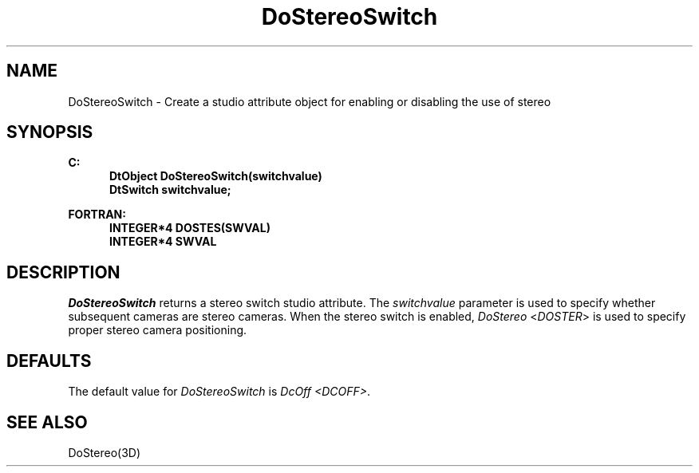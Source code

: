 .\"#ident "%W% %G%"
.\"
.\" # Copyright (C) 1994 Kubota Graphics Corp.
.\" # 
.\" # Permission to use, copy, modify, and distribute this material for
.\" # any purpose and without fee is hereby granted, provided that the
.\" # above copyright notice and this permission notice appear in all
.\" # copies, and that the name of Kubota Graphics not be used in
.\" # advertising or publicity pertaining to this material.  Kubota
.\" # Graphics Corporation MAKES NO REPRESENTATIONS ABOUT THE ACCURACY
.\" # OR SUITABILITY OF THIS MATERIAL FOR ANY PURPOSE.  IT IS PROVIDED
.\" # "AS IS", WITHOUT ANY EXPRESS OR IMPLIED WARRANTIES, INCLUDING THE
.\" # IMPLIED WARRANTIES OF MERCHANTABILITY AND FITNESS FOR A PARTICULAR
.\" # PURPOSE AND KUBOTA GRAPHICS CORPORATION DISCLAIMS ALL WARRANTIES,
.\" # EXPRESS OR IMPLIED.
.\"
.TH DoStereoSwitch 3D "Dore"
.SH NAME
DoStereoSwitch \- Create a studio attribute object for enabling or disabling the use of stereo 
.SH SYNOPSIS
.nf
.ft 3
C:
.in  +.5i
DtObject DoStereoSwitch(switchvalue)
DtSwitch switchvalue;
.in  -.5i
.sp
FORTRAN:
.in  +.5i
INTEGER*4 DOSTES(SWVAL)
INTEGER*4 SWVAL
.fi 
.SH DESCRIPTION
.IX DOSTES
.IX DoStereoSwitch
.PP
\f2DoStereoSwitch\fP returns a stereo switch studio attribute.
The \f2switchvalue\fP parameter is used to specify whether 
subsequent cameras are stereo cameras.  When the stereo switch is enabled,
\f2DoStereo\fP <\f2DOSTER\fP> is used to specify proper
stereo camera positioning. 
.SH DEFAULTS
The default value for \f2DoStereoSwitch\fP is \f2DcOff <DCOFF>\fP.
.SH SEE ALSO
DoStereo(3D)
